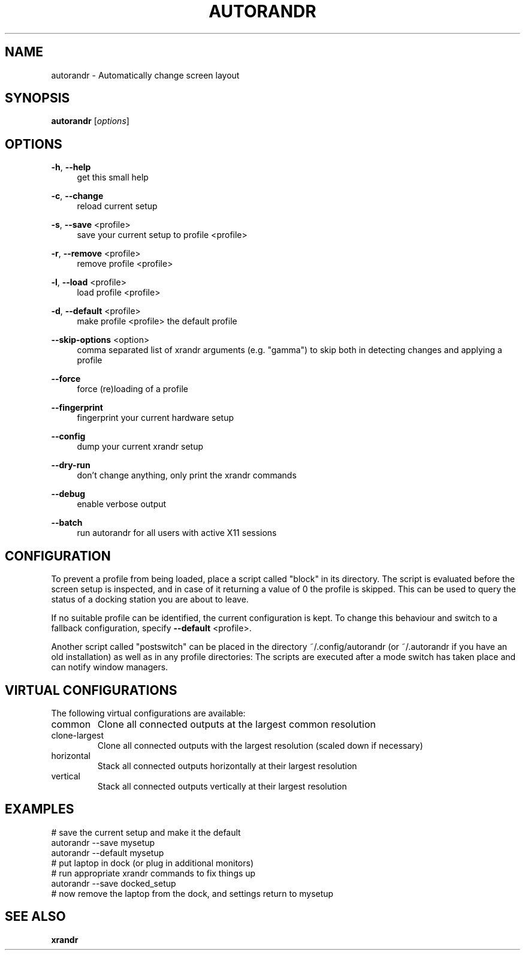 .\" DO NOT MODIFY THIS FILE!  It was generated by help2man 1.47.4.
.TH AUTORANDR "1" "October 2017" "autorandr 1.2" "Automatically change screen layout"
.SH NAME
autorandr \- Automatically change screen layout
.SH SYNOPSIS
.B autorandr
[\fI\,options\/\fR]
.SH OPTIONS
.PP
\fB\-h\fR, \fB\-\-help\fR
.RS 4
get this small help
.RE
.PP
\fB\-c\fR, \fB\-\-change\fR
.RS 4
reload current setup
.RE
.PP
\fB\-s\fR, \fB\-\-save\fR <profile>
.RS 4
save your current setup to profile <profile>
.RE
.PP
\fB\-r\fR, \fB\-\-remove\fR <profile>
.RS 4
remove profile <profile>
.RE
.PP
\fB\-l\fR, \fB\-\-load\fR <profile>
.RS 4
load profile <profile>
.RE
.PP
\fB\-d\fR, \fB\-\-default\fR <profile>
.RS 4
make profile <profile> the default profile
.RE
.PP
\fB\-\-skip\-options\fR <option>
.RS 4
comma separated list of xrandr arguments (e.g. "gamma")
to skip both in detecting changes and applying a profile
.RE
.PP
\fB\-\-force\fR
.RS 4
force (re)loading of a profile
.RE
.PP
\fB\-\-fingerprint\fR
.RS 4
fingerprint your current hardware setup
.RE
.PP
\fB\-\-config\fR
.RS 4
dump your current xrandr setup
.RE
.PP
\fB\-\-dry\-run\fR
.RS 4
don't change anything, only print the xrandr commands
.RE
.PP
\fB\-\-debug\fR
.RS 4
enable verbose output
.RE
.PP
\fB\-\-batch\fR
.RS 4
run autorandr for all users with active X11 sessions
.RE
.PP
.SH "CONFIGURATION"
To prevent a profile from being loaded, place a script called "block" in its
directory. The script is evaluated before the screen setup is inspected, and
in case of it returning a value of 0 the profile is skipped. This can be used
to query the status of a docking station you are about to leave.
.PP
If no suitable profile can be identified, the current configuration is kept.
To change this behaviour and switch to a fallback configuration, specify
\fB\-\-default\fR <profile>.
.PP
Another script called "postswitch" can be placed in the directory
~/.config/autorandr (or ~/.autorandr if you have an old installation) as well
as in any profile directories: The scripts are executed after a mode switch
has taken place and can notify window managers.
.SH "VIRTUAL CONFIGURATIONS"
The following virtual configurations are available:
.TP
common
Clone all connected outputs at the largest common resolution
.TP
clone\-largest
Clone all connected outputs with the largest resolution (scaled down if necessary)
.TP
horizontal
Stack all connected outputs horizontally at their largest resolution
.TP
vertical
Stack all connected outputs vertically at their largest resolution
.SH "EXAMPLES"
# save the current setup and make it the default
.RE
autorandr \-\-save mysetup
.RE
autorandr \-\-default mysetup
.RE
# put laptop in dock (or plug in additional monitors)
.RE
# run appropriate xrandr commands to fix things up
.RE
autorandr \-\-save docked_setup
.RE
# now remove the laptop from the dock, and settings return to mysetup
.SH "SEE ALSO"
.sp
\fBxrandr\fR
